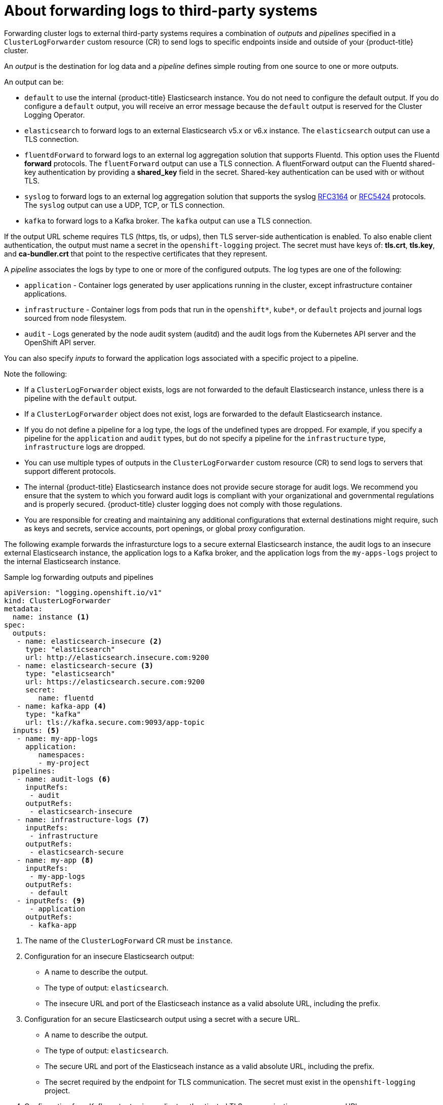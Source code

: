 // Module included in the following assemblies:
//
// * logging/cluster-logging-external.adoc

[id="cluster-logging-collector-log-forwarding-about_{context}"]
= About forwarding logs to third-party systems

Forwarding cluster logs to external third-party systems requires a combination of _outputs_ and _pipelines_ specified in a `ClusterLogForwarder` custom resource (CR) to send logs to specific endpoints inside and outside of your {product-title} cluster. 

An _output_ is the destination for log data and a _pipeline_ defines simple routing from one source to one or more outputs. 

An output can be:

* `default` to use the internal {product-title} Elasticsearch instance. You do not need to configure the default output. If you do configure a `default` output, you will receive an error message because the `default` output is reserved for the Cluster Logging Operator.

* `elasticsearch` to forward logs to an external Elasticsearch v5.x or v6.x instance. The `elasticsearch` output can use a TLS connection.

* `fluentdForward` to forward logs to an external log aggregation solution that supports Fluentd. This option uses the Fluentd *forward* protocols.  The `fluentForward` output can use a TLS connection. A fluentForward output can the Fluentd shared-key authentication by providing a *shared_key* field in the secret. Shared-key authentication can be used with or without TLS.

* `syslog` to forward logs to an external log aggregation solution that supports the syslog link:https://tools.ietf.org/html/rfc3164[RFC3164] or link:https://tools.ietf.org/html/rfc5424[RFC5424] protocols. The `syslog` output can use a UDP, TCP, or TLS connection.

* `kafka` to forward logs to a Kafka broker. The `kafka` output can use a TLS connection.

If the output URL scheme requires TLS (https, tls, or udps), then TLS server-side authentication is enabled. To also enable client authentication, the output must name a secret in the `openshift-logging` project. The secret must have keys of: *tls.crt*, *tls.key*, and *ca-bundler.crt* that point to the respective certificates that they represent.

A _pipeline_ associates the logs by type to one or more of the configured outputs. The log types are one of the following:

* `application` - Container logs generated by user applications running in the cluster, except infrastructure container applications.
* `infrastructure` - Container logs from pods that run in the `openshift*`, `kube*`, or `default` projects and journal logs sourced from node filesystem.
* `audit` - Logs generated by the node audit system (auditd) and the audit logs from the Kubernetes API server and the OpenShift API server. 

You can also specify _inputs_ to forward the application logs associated with a specific project to a pipeline.

Note the following:

* If a `ClusterLogForwarder` object exists, logs are not forwarded to the default Elasticsearch instance, unless there is a pipeline with the `default` output.

* If a `ClusterLogForwarder` object does not exist, logs are forwarded to the default Elasticsearch instance.

* If you do not define a pipeline for a log type, the logs of the undefined types are dropped. For example, if you specify a pipeline for the `application` and `audit` types, but do not specify a pipeline for the `infrastructure` type, `infrastructure` logs are dropped.

* You can use multiple types of outputs in the `ClusterLogForwarder` custom resource (CR) to send logs to servers that support different protocols. 

* The internal {product-title} Elasticsearch instance does not provide secure storage for audit logs. We recommend you ensure that the system to which you forward audit logs is compliant with your organizational and governmental regulations and is properly secured. {product-title} cluster logging does not comply with those regulations.

* You are responsible for creating and maintaining any additional configurations that external destinations might require, such as keys and secrets, service accounts, port openings, or global proxy configuration.

The following example forwards the infrasturcture logs to a secure external Elasticsearch instance, the audit logs to an insecure external Elasticsearch instance, the application logs to a Kafka broker, and the application logs from the `my-apps-logs` project to the internal Elasticsearch instance. 

.Sample log forwarding outputs and pipelines
[source,yaml]
----
apiVersion: "logging.openshift.io/v1"
kind: ClusterLogForwarder
metadata:
  name: instance <1>
spec:
  outputs:
   - name: elasticsearch-insecure <2>
     type: "elasticsearch"
     url: http://elasticsearch.insecure.com:9200
   - name: elasticsearch-secure <3>
     type: "elasticsearch"
     url: https://elasticsearch.secure.com:9200
     secret:
        name: fluentd
   - name: kafka-app <4>
     type: "kafka"
     url: tls://kafka.secure.com:9093/app-topic
  inputs: <5>
   - name: my-app-logs 
     application:
        namespaces:
        - my-project
  pipelines:
   - name: audit-logs <6>
     inputRefs:
      - audit
     outputRefs:
      - elasticsearch-insecure
   - name: infrastructure-logs <7>
     inputRefs:
      - infrastructure
     outputRefs:
      - elasticsearch-secure
   - name: my-app <8>
     inputRefs:
      - my-app-logs
     outputRefs:
      - default
   - inputRefs: <9>
      - application   
     outputRefs:
      - kafka-app
----
<1> The name of the `ClusterLogForward` CR must be `instance`.
<2> Configuration for an insecure Elasticsearch output:
** A name to describe the output.
** The type of output: `elasticsearch`.
** The insecure URL and port of the Elasticseach instance as a valid absolute URL, including the prefix.
<3> Configuration for an secure Elasticsearch output using a secret with a secure URL.
** A name to describe the output.
** The type of output: `elasticsearch`.
** The secure URL and port of the Elasticseach instance as a valid absolute URL, including the prefix.
** The secret required by the endpoint for TLS communication. The secret must exist in the `openshift-logging` project.
<4> Configuration for a Kafka output using a client-authenticated TLS communication over a secure URL
** A name to describe the output.
** The type of output: `kafka`.
** Specify the URL and port of the Kafka broker as a valid absolute URL, including the prefix.
<5> Configuration for an input to filter application logs from the `my-namespace` projects.
<6> Configuration for a pipeline to send audit logs to the insecure external Elasticsearch instance:
** Optional. A name to describe the pipeline.
** The `inputRefs` is the log type, in this example `audit`.
** The `outputRefs` is the name of the output to use.
<7> Configuration for a pipeline to send infrastructure logs to  the secure external Elasticsearch instance:
<8> Configuration for a pipeline to send logs from the `my-project` project to the internal Elasticsearch instance.
** The `inputRefs` is a specific input: `my-app-logs`.
** The `outputRefs` is `default`.
<9> Configuration for a pipeline to send logs to the Kafka broker, with no pipeline name:
** The `inputRefs` is the log type, in this example `application`.
** The `outputRefs` is the name of the output to use.


